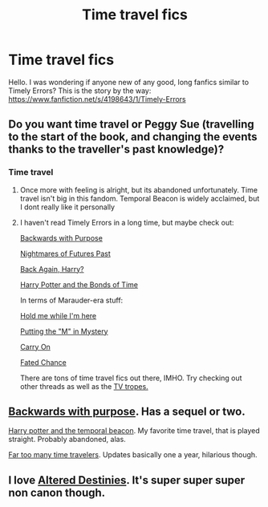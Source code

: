 #+TITLE: Time travel fics

* Time travel fics
:PROPERTIES:
:Score: 9
:DateUnix: 1412299313.0
:DateShort: 2014-Oct-03
:FlairText: Request
:END:
Hello. I was wondering if anyone new of any good, long fanfics similar to Timely Errors? This is the story by the way: [[https://www.fanfiction.net/s/4198643/1/Timely-Errors]]


** Do you want time travel or Peggy Sue (travelling to the start of the book, and changing the events thanks to the traveller's past knowledge)?
:PROPERTIES:
:Score: 4
:DateUnix: 1412315013.0
:DateShort: 2014-Oct-03
:END:

*** Time travel
:PROPERTIES:
:Score: 1
:DateUnix: 1412346991.0
:DateShort: 2014-Oct-03
:END:

**** Once more with feeling is alright, but its abandoned unfortunately. Time travel isn't big in this fandom. Temporal Beacon is widely acclaimed, but I dont really like it personally
:PROPERTIES:
:Score: 2
:DateUnix: 1412418430.0
:DateShort: 2014-Oct-04
:END:


**** I haven't read Timely Errors in a long time, but maybe check out:

[[https://www.fanfiction.net/s/4101650/1/Backward-With-Purpose-Part-I-Always-and-Always][Backwards with Purpose]]

[[https://www.fanfiction.net/s/2636963/1/Harry-Potter-and-the-Nightmares-of-Futures-Past][Nightmares of Futures Past]]

[[https://www.fanfiction.net/s/3693052/1/Back-Again-Harry][Back Again, Harry?]]

[[https://www.fanfiction.net/s/8076284/1/Harry-Potter-And-The-Bonds-Of-Time][Harry Potter and the Bonds of Time]]

In terms of Marauder-era stuff:

[[https://www.fanfiction.net/s/1513042/1/Hold-Me-While-I-m-Here][Hold me while I'm here]]

[[https://www.fanfiction.net/s/2386991/1/Putting-the-M-in-Mystery][Putting the "M" in Mystery]]

[[https://www.fanfiction.net/s/3669651/1/Carry-On][Carry On]]

[[https://www.fanfiction.net/s/2958747/1/Fated-Chance][Fated Chance]]

There are tons of time travel fics out there, IMHO. Try checking out other threads as well as the [[http://tvtropes.org/pmwiki/pmwiki.php/FanficRecs/HARRYPOTTER][TV tropes.]]
:PROPERTIES:
:Author: OwlPostAgain
:Score: 2
:DateUnix: 1412745163.0
:DateShort: 2014-Oct-08
:END:


** [[https://m.fanfiction.net/s/4101650/1/Backward-With-Purpose-Part-I-Always-and-Always][Backwards with purpose]]. Has a sequel or two.

[[https://m.fanfiction.net/s/6517567/1/Harry-Potter-and-the-Temporal-Beacon][Harry potter and the temporal beacon]]. My favorite time travel, that is played straight. Probably abandoned, alas.

[[https://m.fanfiction.net/s/6728900/1/Far-Too-Many-Time-Travelers][Far too many time travelers]]. Updates basically one a year, hilarious though.
:PROPERTIES:
:Author: BobVosh
:Score: 2
:DateUnix: 1412412773.0
:DateShort: 2014-Oct-04
:END:


** I love [[https://m.fanfiction.net/s/3155057/1/Altered-Destinies][Altered Destinies]]. It's super super super non canon though.
:PROPERTIES:
:Score: 2
:DateUnix: 1412640800.0
:DateShort: 2014-Oct-07
:END:
